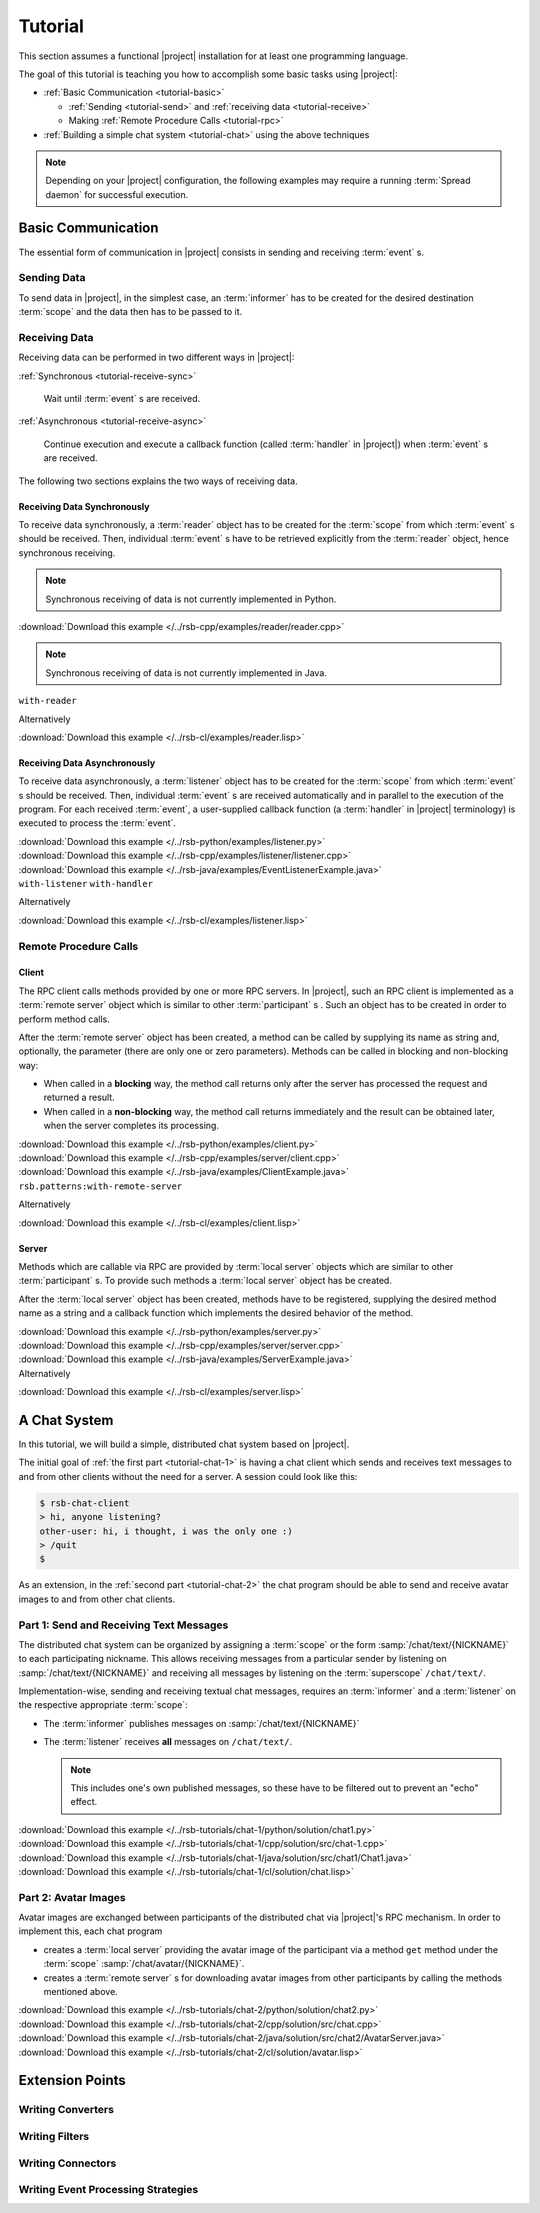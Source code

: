 .. _tutorial:

==========
 Tutorial
==========

This section assumes a functional |project| installation for at least
one programming language.

.. seealso::

   :ref:`install`
     Installing |project| from source or using a package manager.

   :ref:`troubleshooting`
     Solving common problems.

The goal of this tutorial is teaching you how to accomplish some basic
tasks using |project|:

* :ref:`Basic Communication <tutorial-basic>`

  * :ref:`Sending <tutorial-send>` and :ref:`receiving data
    <tutorial-receive>`
  * Making :ref:`Remote Procedure Calls <tutorial-rpc>`
* :ref:`Building a simple chat system <tutorial-chat>` using the above
  techniques

.. note::

   Depending on your |project| configuration, the following examples
   may require a running :term:`Spread daemon` for successful
   execution.

.. _tutorial-basic:

Basic Communication
===================

The essential form of communication in |project| consists in sending
and receiving :term:`event` s.

.. _tutorial-send:

Sending Data
------------

To send data in |project|, in the simplest case, an :term:`informer`
has to be created for the desired destination :term:`scope` and the
data then has to be passed to it.

.. container:: sending-data-multi

   .. container:: sending-data-python

      .. literalinclude:: /../rsb-python/examples/informer.py
         :language:    python
         :start-after: mark-start::body
         :end-before:  mark-end::body
         :linenos:

   .. container:: sending-data-cpp:

      .. literalinclude:: /../rsb-cpp/examples/informer/informer.cpp
         :language:    cpp
         :start-after: mark-start::body
         :end-before:  mark-end::body
         :linenos:

   .. container:: sending-data-java

      .. literalinclude:: /../rsb-java/examples/InformerExample.java
         :language:    java
         :start-after: mark-start::body
         :end-before:  mark-end::body
         :linenos:

   .. container:: sending-data-cl:

      .. literalinclude:: /../rsb-cl/examples/informer.lisp
         :language:    cl
         :start-after: mark-start::body
         :end-before:  mark-end::body
         :linenos:

.. _tutorial-receive:

Receiving Data
--------------

Receiving data can be performed in two different ways in |project|:

:ref:`Synchronous <tutorial-receive-sync>`

  Wait until :term:`event` s are received.

:ref:`Asynchronous <tutorial-receive-async>`

  Continue execution and execute a callback function (called
  :term:`handler` in |project|) when :term:`event` s are received.

The following two sections explains the two ways of receiving data.

.. _tutorial-receive-sync:

Receiving Data Synchronously
~~~~~~~~~~~~~~~~~~~~~~~~~~~~

To receive data synchronously, a :term:`reader` object has to be
created for the :term:`scope` from which :term:`event` s should be
received. Then, individual :term:`event` s have to be retrieved
explicitly from the :term:`reader` object, hence synchronous
receiving.

.. container:: receive-data-sync-multi

   .. container:: receive-data-sync-python

      .. note::

         Synchronous receiving of data is not currently implemented in
         Python.

   .. container:: receive-data-cpp

      .. literalinclude:: /../rsb-cpp/examples/reader/reader.cpp
         :language:    c++
         :start-after: mark-start::body
         :end-before:  mark-end::body
         :linenos:

      :download:`Download this example </../rsb-cpp/examples/reader/reader.cpp>`

   .. container:: receive-data-java

      .. note::

         Synchronous receiving of data is not currently implemented in
         Java.

   .. container:: receive-data-cl

      ``with-reader``

      .. literalinclude:: /../rsb-cl/examples/reader.lisp
         :language:    cl
         :start-after: mark-start::with-reader
         :end-before:  mark-end::with-reader
         :linenos:

      Alternatively

      .. literalinclude:: /../rsb-cl/examples/reader.lisp
         :language:    cl
         :start-after: mark-start::variable
         :end-before:  mark-end::receive/block
         :linenos:

      :download:`Download this example </../rsb-cl/examples/reader.lisp>`

.. _tutorial-receive-async:

Receiving Data Asynchronously
~~~~~~~~~~~~~~~~~~~~~~~~~~~~~

To receive data asynchronously, a :term:`listener` object has to be
created for the :term:`scope` from which :term:`event` s should be
received. Then, individual :term:`event` s are received automatically
and in parallel to the execution of the program. For each received
:term:`event`, a user-supplied callback function (a :term:`handler` in
|project| terminology) is executed to process the :term:`event`.

.. container:: receive-data-async-multi

   .. container:: receive-data-async-python

      .. literalinclude:: /../rsb-python/examples/listener.py
         :language:    python
         :start-after: mark-start::body
         :end-before:  mark-end::body
         :linenos:

      :download:`Download this example </../rsb-python/examples/listener.py>`

   .. container:: receive-data-async-cpp

      .. literalinclude:: /../rsb-cpp/examples/listener/listener.cpp
         :language:    c++
         :start-after: mark-start::body
         :end-before:  mark-end::body
         :linenos:

      :download:`Download this example </../rsb-cpp/examples/listener/listener.cpp>`

   .. container:: receive-data-async-java

      .. literalinclude:: /../rsb-java/examples/EventListenerExample.java
         :language:    java
         :start-after: mark-start::body
         :end-before:  mark-end::body
         :linenos:

      :download:`Download this example </../rsb-java/examples/EventListenerExample.java>`

   .. container:: receive-data-async-cl

      ``with-listener`` ``with-handler``

      .. literalinclude:: /../rsb-cl/examples/listener.lisp
         :language:    cl
         :start-after: mark-start::with-listener
         :end-before:  mark-end::with-listener
         :linenos:

      Alternatively

      .. literalinclude:: /../rsb-cl/examples/listener.lisp
         :language:    cl
         :start-after: mark-start::variable
         :end-before:  mark-end::variable
         :linenos:

      :download:`Download this example </../rsb-cl/examples/listener.lisp>`

.. _tutorial-rpc:

Remote Procedure Calls
----------------------

.. _tutorial-rpc-client:

Client
~~~~~~

The RPC client calls methods provided by one or more RPC servers. In
|project|, such an RPC client is implemented as a :term:`remote
server` object which is similar to other :term:`participant` s . Such
an object has to be created in order to perform method calls.

After the :term:`remote server` object has been created, a method can
be called by supplying its name as string and, optionally, the
parameter (there are only one or zero parameters). Methods can be
called in blocking and non-blocking way:

* When called in a **blocking** way, the method call returns only
  after the server has processed the request and returned a result.
* When called in a **non-blocking** way, the method call returns
  immediately and the result can be obtained later, when the server
  completes its processing.

.. container:: rpc-client-multi

   .. container:: rpc-client-python

      .. literalinclude:: /../rsb-python/examples/client.py
         :language:    python
         :start-after: mark-start::body
         :end-before:  mark-end::body
         :linenos:

      :download:`Download this example </../rsb-python/examples/client.py>`

   .. container:: rpc-client-cpp

      .. literalinclude:: /../rsb-cpp/examples/server/client.cpp
         :language:    c++
         :start-after: mark-start::body
         :end-before:  mark-end::body
         :linenos:

      :download:`Download this example </../rsb-cpp/examples/server/client.cpp>`

   .. container:: rpc-client-java

      .. literalinclude:: /../rsb-java/examples/ClientExample.java
         :language:    java
         :start-after: mark-start::body
         :end-before:  mark-end::body
         :linenos:

      :download:`Download this example </../rsb-java/examples/ClientExample.java>`

   .. container:: rpc-client-cl

      ``rsb.patterns:with-remote-server``

      .. literalinclude:: /../rsb-cl/examples/client.lisp
         :language:    cl
         :start-after: mark-start::with-remote-server
         :end-before:  mark-end::with-remote-server
         :linenos:

      Alternatively

      .. literalinclude:: /../rsb-cl/examples/client.lisp
         :language:    cl
         :start-after: mark-start::variable
         :end-before:  mark-end::variable
         :linenos:

      :download:`Download this example </../rsb-cl/examples/client.lisp>`

.. _tutorial-rpc-server:

Server
~~~~~~

Methods which are callable via RPC are provided by :term:`local
server` objects which are similar to other :term:`participant` s. To
provide such methods a :term:`local server` object has be created.

After the :term:`local server` object has been created, methods have
to be registered, supplying the desired method name as a string and a
callback function which implements the desired behavior of the method.

.. container:: rpc-server-multi

   .. container:: rpc-server-python

      .. literalinclude:: /../rsb-python/examples/server.py
         :language:    python
         :start-after: mark-start::body
         :end-before:  mark-end::body
         :linenos:

      :download:`Download this example </../rsb-python/examples/server.py>`

   .. container:: rpc-server-cpp

      .. literalinclude:: /../rsb-cpp/examples/server/server.cpp
         :language:    c++
         :start-after: mark-start::body
         :end-before:  mark-end::body
         :linenos:

      :download:`Download this example </../rsb-cpp/examples/server/server.cpp>`

   .. container:: rpc-server-java

      .. literalinclude:: /../rsb-java/examples/ServerExample.java
         :language:    java
         :start-after: mark-start::body
         :end-before:  mark-end::body
         :linenos:

      :download:`Download this example </../rsb-java/examples/ServerExample.java>`

   .. container:: rpc-server-cl

      .. literalinclude:: /../rsb-cl/examples/server.lisp
         :language:    cl
         :start-after: mark-start::with-local-server
         :end-before:  mark-end::with-local-server
         :linenos:

      .. literalinclude:: /../rsb-cl/examples/server.lisp
         :language:    cl
         :start-after: mark-start::setf-method
         :end-before:  mark-end::setf-method
         :linenos:

      Alternatively

      .. literalinclude:: /../rsb-cl/examples/server.lisp
         :language:    cl
         :start-after: mark-start::variable
         :end-before:  mark-end::variable
         :linenos:

      :download:`Download this example </../rsb-cl/examples/server.lisp>`

.. _tutorial-chat:

A Chat System
=============

In this tutorial, we will build a simple, distributed chat system
based on |project|.

The initial goal of :ref:`the first part <tutorial-chat-1>` is having
a chat client which sends and receives text messages to and from other
clients without the need for a server. A session could look like this:

.. code-block:: sh

   $ rsb-chat-client
   > hi, anyone listening?
   other-user: hi, i thought, i was the only one :)
   > /quit
   $

As an extension, in the :ref:`second part <tutorial-chat-2>` the chat
program should be able to send and receive avatar images to and from
other chat clients.

.. _tutorial-chat-1:

Part 1: Send and Receiving Text Messages
----------------------------------------

The distributed chat system can be organized by assigning a
:term:`scope` or the form :samp:`/chat/text/{NICKNAME}` to each
participating nickname. This allows receiving messages from a
particular sender by listening on :samp:`/chat/text/{NICKNAME}` and
receiving all messages by listening on the :term:`superscope`
``/chat/text/``.

Implementation-wise, sending and receiving textual chat messages,
requires an :term:`informer` and a :term:`listener` on the respective
appropriate :term:`scope`:

* The :term:`informer` publishes messages on
  :samp:`/chat/text/{NICKNAME}`
* The :term:`listener` receives **all** messages on
  ``/chat/text/``.

  .. note::

     This includes one's own published messages, so these have to be
     filtered out to prevent an "echo" effect.

.. container:: chat-1-multi

   .. container:: chat-1-python

      .. literalinclude:: /../rsb-tutorials/chat-1/python/solution/chat1.py
         :language:    python
         :start-after: mark-start::body
         :end-before:  mark-end::body
         :linenos:

      :download:`Download this example </../rsb-tutorials/chat-1/python/solution/chat1.py>`

   .. container:: chat-1-cpp

      .. literalinclude:: /../rsb-tutorials/chat-1/cpp/solution/src/chat-1.cpp
         :language:    c++
         :start-after: mark-start::body
         :end-before:  mark-end::body
         :linenos:

      :download:`Download this example </../rsb-tutorials/chat-1/cpp/solution/src/chat-1.cpp>`

   .. container:: chat-1-java

      .. literalinclude:: /../rsb-tutorials/chat-1/java/solution/src/chat1/Chat1.java
         :language:    java
         :start-after: mark-start::body
         :end-before:  mark-end::body
         :linenos:

      :download:`Download this example </../rsb-tutorials/chat-1/java/solution/src/chat1/Chat1.java>`

   .. container:: chat-1-cl

      .. literalinclude:: /../rsb-tutorials/chat-1/cl/solution/chat.lisp
         :language:    cl
         :start-after: mark-start::body
         :end-before:  mark-end::body
         :linenos:

      :download:`Download this example </../rsb-tutorials/chat-1/cl/solution/chat.lisp>`

.. _tutorial-chat-2:

Part 2: Avatar Images
---------------------

Avatar images are exchanged between participants of the distributed
chat via |project|'s RPC mechanism. In order to implement this, each
chat program

* creates a :term:`local server` providing the avatar image of the
  participant via a method ``get`` method under the :term:`scope`
  :samp:`/chat/avatar/{NICKNAME}`.
* creates a :term:`remote server` s for downloading avatar images from
  other participants by calling the methods mentioned above.

.. container:: chat-2-multi

   .. container:: chat-2-python

      .. literalinclude:: /../rsb-tutorials/chat-2/python/solution/chat2.py
         :language:    python
         :start-after: mark-start::body
         :end-before:  mark-end::body
         :linenos:

      :download:`Download this example </../rsb-tutorials/chat-2/python/solution/chat2.py>`

   .. container:: chat-2-cpp

      .. literalinclude:: /../rsb-tutorials/chat-2/cpp/solution/src/chat.cpp
         :language:    c++
         :start-after: mark-start::body
         :end-before:  mark-end::body
         :linenos:

      :download:`Download this example </../rsb-tutorials/chat-2/cpp/solution/src/chat.cpp>`

   .. container:: chat-2-java

      .. literalinclude:: /../rsb-tutorials/chat-2/java/solution/src/chat2/AvatarServer.java
         :language:    java
         :start-after: mark-start::body
         :end-before:  mark-end::body
         :linenos:

      :download:`Download this example </../rsb-tutorials/chat-2/java/solution/src/chat2/AvatarServer.java>`

   .. container:: chat-2-cl

      .. literalinclude:: /../rsb-tutorials/chat-2/cl/solution/avatar.lisp
         :language:    cl
         :start-after: mark-start::body
         :end-before:  mark-end::body
         :linenos:

      :download:`Download this example </../rsb-tutorials/chat-2/cl/solution/avatar.lisp>`

Extension Points
================

Writing Converters
------------------

Writing Filters
---------------

Writing Connectors
------------------

Writing Event Processing Strategies
-----------------------------------
